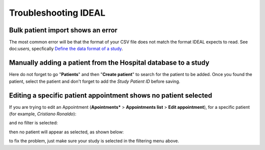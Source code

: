 Troubleshooting IDEAL
##########################

Bulk patient import shows an error
*************************************

The most common error will be that the format of your CSV file does not match the format IDEAL expects to read. See doc:`users`, specfically `Define the data format of a study <https://nynuphar-ideal-doc.readthedocs.io/en/latest/study.html#define-the-data-format-of-a-study/>`_.

Manually adding a patient from the Hospital database to a study
*******************************************************************

Here do not forget to go "**Patients**" and then "**Create patient**" to search for the patient to be added. Once you found the patient, select the patient and don't forget to add the *Study Patient ID* before saving.

Editing a specific patient appointment shows no patient selected
*******************************************************************

If you are trying to edit an Appointment (**Apointments*** > **Appointments list** > **Edit appointment**), for a specific patient (for example, *Cristiano Ronaldo*):

.. image:: AppEdit.png

and no filter is selected:

.. image:: AppNoFilter.png
  :width: 200

then no patient will appear as selected, as shown below:

.. image:: AppBug.png

to fix the problem, just make sure your study is selected in the filtering menu above.
